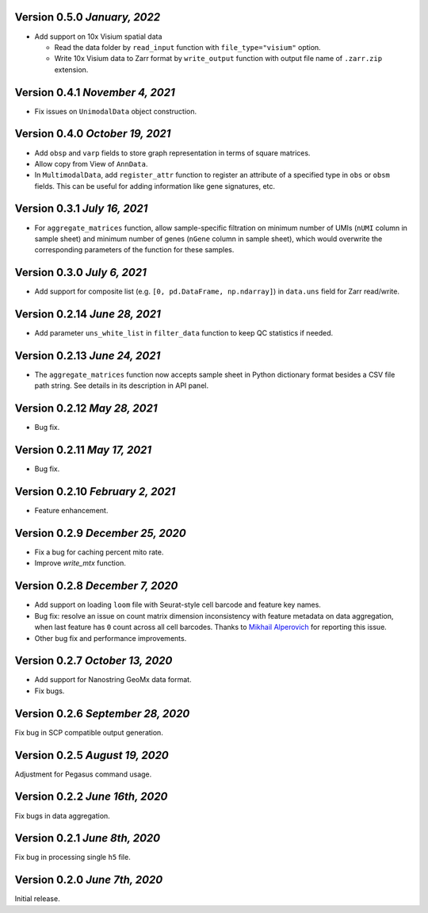 Version 0.5.0 `January, 2022`
----------------------------------

- Add support on 10x Visium spatial data

  - Read the data folder by ``read_input`` function with ``file_type="visium"`` option.

  - Write 10x Visium data to Zarr format by ``write_output`` function with output file name of ``.zarr.zip`` extension.

Version 0.4.1 `November 4, 2021`
----------------------------------

- Fix issues on ``UnimodalData`` object construction.

Version 0.4.0 `October 19, 2021`
---------------------------------

- Add ``obsp`` and ``varp`` fields to store graph representation in terms of square matrices.
- Allow copy from View of ``AnnData``.
- In ``MultimodalData``, add ``register_attr`` function to register an attribute of a specified type in ``obs`` or ``obsm`` fields. This can be useful for adding information like gene signatures, etc.

Version 0.3.1 `July 16, 2021`
-------------------------------

- For ``aggregate_matrices`` function, allow sample-specific filtration on minimum number of UMIs (``nUMI`` column in sample sheet) and minimum number of genes (``nGene`` column in sample sheet), which would overwrite the corresponding parameters of the function for these samples.

Version 0.3.0 `July 6, 2021`
-------------------------------

- Add support for composite list (e.g. ``[0, pd.DataFrame, np.ndarray]``) in ``data.uns`` field for Zarr read/write.

Version 0.2.14 `June 28, 2021`
-------------------------------

- Add parameter ``uns_white_list`` in ``filter_data`` function to keep QC statistics if needed.

Version 0.2.13 `June 24, 2021`
-------------------------------

- The ``aggregate_matrices`` function now accepts sample sheet in Python dictionary format besides a CSV file path string. See details in its description in API panel.

Version 0.2.12 `May 28, 2021`
-------------------------------

- Bug fix.

Version 0.2.11 `May 17, 2021`
-------------------------------

- Bug fix.

Version 0.2.10 `February 2, 2021`
----------------------------------

- Feature enhancement.

Version 0.2.9 `December 25, 2020`
-----------------------------------

- Fix a bug for caching percent mito rate.
- Improve `write_mtx` function.

Version 0.2.8 `December 7, 2020`
-----------------------------------

- Add support on loading ``loom`` file with Seurat-style cell barcode and feature key names.
- Bug fix: resolve an issue on count matrix dimension inconsistency with feature metadata on data aggregation, when last feature has ``0`` count across all cell barcodes. Thanks to `Mikhail Alperovich <misha.alperovich1@gmail.com>`_ for reporting this issue.
- Other bug fix and performance improvements.

Version 0.2.7 `October 13, 2020`
-----------------------------------

- Add support for Nanostring GeoMx data format.
- Fix bugs.

Version 0.2.6 `September 28, 2020`
-----------------------------------

Fix bug in SCP compatible output generation.

Version 0.2.5 `August 19, 2020`
--------------------------------
Adjustment for Pegasus command usage.

Version 0.2.2 `June 16th, 2020`
--------------------------------
Fix bugs in data aggregation.

Version 0.2.1 `June 8th, 2020`
--------------------------------
Fix bug in processing single ``h5`` file.

Version 0.2.0 `June 7th, 2020`
--------------------------------
Initial release.

